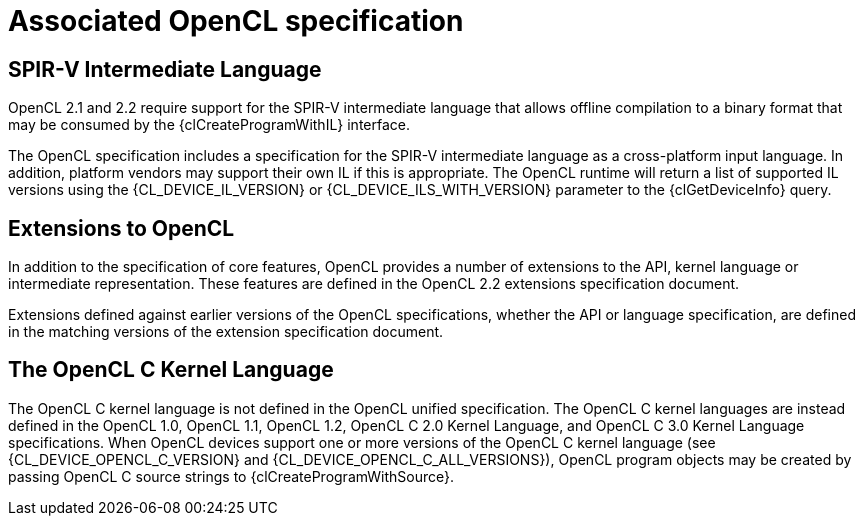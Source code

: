 // Copyright 2017-2020 The Khronos Group. This work is licensed under a
// Creative Commons Attribution 4.0 International License; see
// http://creativecommons.org/licenses/by/4.0/

= Associated OpenCL specification


[[spirv-il]]
== SPIR-V Intermediate Language

OpenCL 2.1 and 2.2 require support for the SPIR-V intermediate
language that allows offline compilation to a binary
format that may be consumed by the {clCreateProgramWithIL} interface.

The OpenCL specification includes a specification for the SPIR-V
intermediate language as a cross-platform input language.
In addition, platform vendors may support their own IL if this is
appropriate.
The OpenCL runtime will return a list of supported IL versions using the
{CL_DEVICE_IL_VERSION} or {CL_DEVICE_ILS_WITH_VERSION} parameter to
the {clGetDeviceInfo} query.


[[opencl-extensions]]
== Extensions to OpenCL

In addition to the specification of core features, OpenCL provides a number
of extensions to the API, kernel language or intermediate representation.
These features are defined in the OpenCL 2.2 extensions specification
document.

Extensions defined against earlier versions of the OpenCL specifications,
whether the API or language specification, are defined in the matching
versions of the extension specification document.

[[opencl-c-kernel-language]]
== The OpenCL C Kernel Language

The OpenCL C kernel language is not defined in the OpenCL unified
specification.
The OpenCL C kernel languages are instead defined in the OpenCL 1.0,
OpenCL 1.1, OpenCL 1.2, OpenCL C 2.0 Kernel Language, and OpenCL C 3.0
Kernel Language specifications.
When OpenCL devices support one or more versions of the OpenCL C
kernel language (see {CL_DEVICE_OPENCL_C_VERSION} and
{CL_DEVICE_OPENCL_C_ALL_VERSIONS}),
OpenCL program objects may be created by passing OpenCL C source
strings to {clCreateProgramWithSource}.
